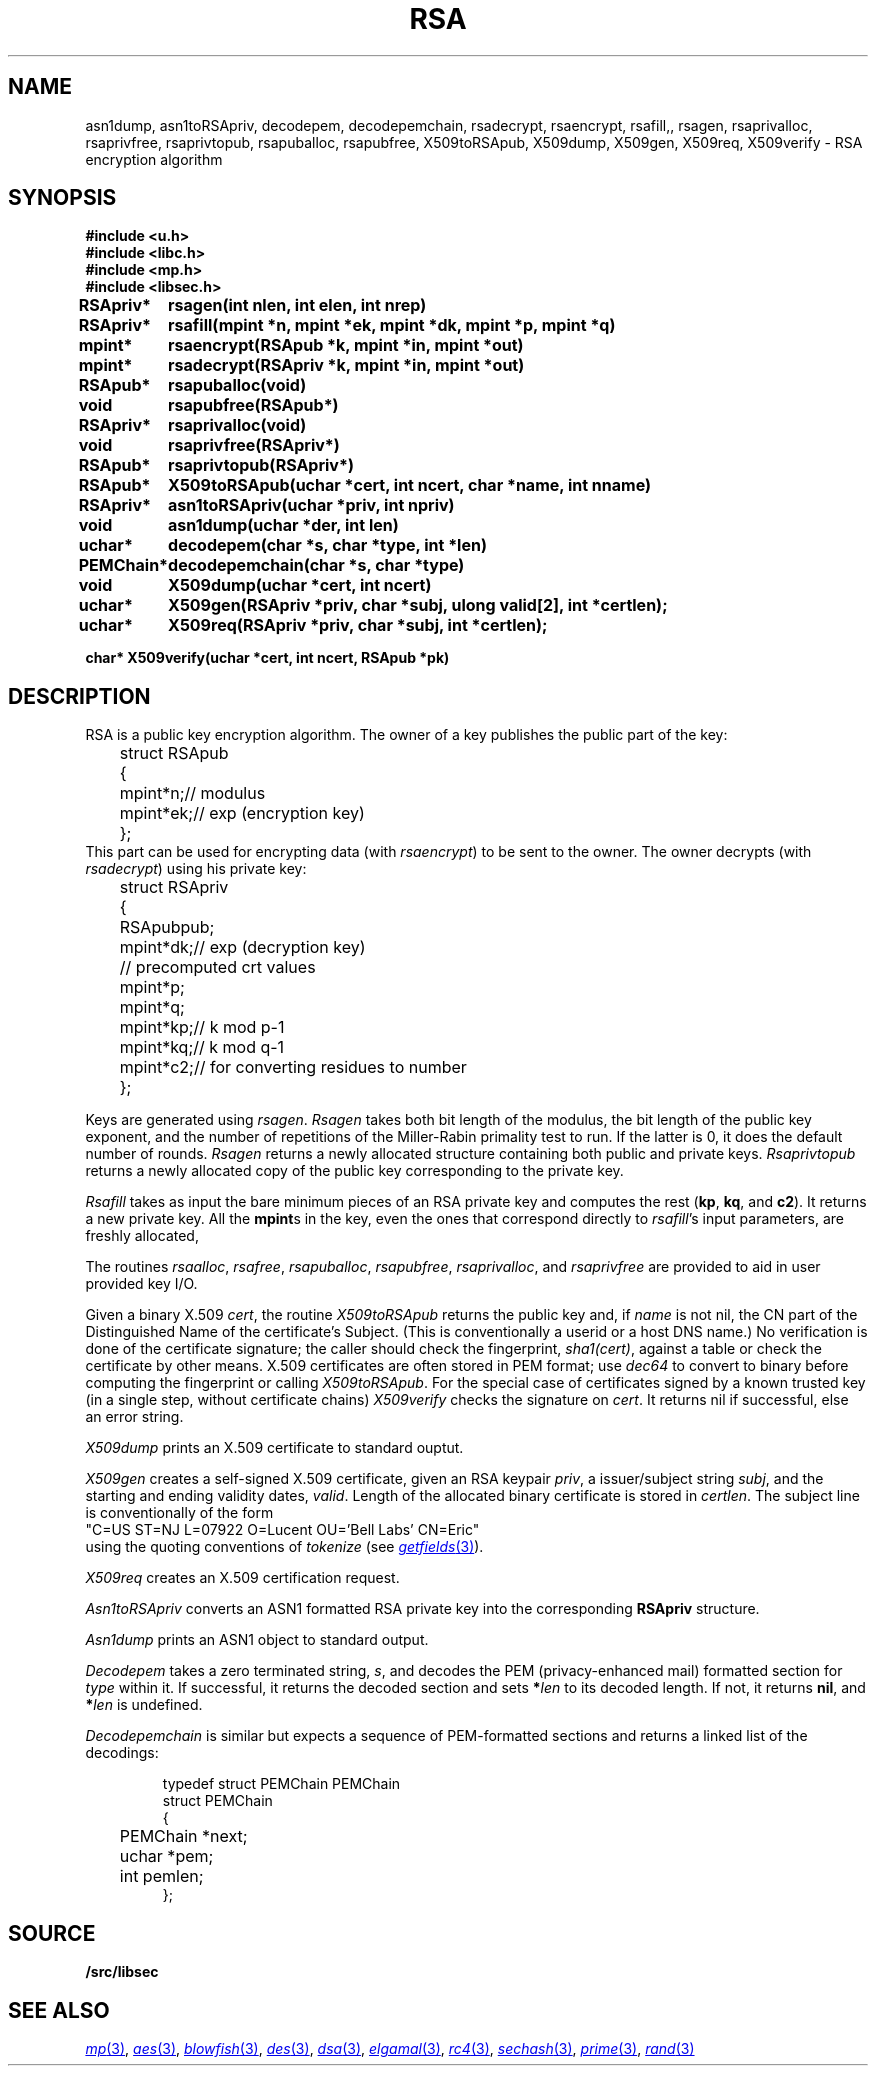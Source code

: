 .TH RSA 3
.SH NAME
asn1dump,
asn1toRSApriv,
decodepem,
decodepemchain,
rsadecrypt,
rsaencrypt,
rsafill,,
rsagen,
rsaprivalloc,
rsaprivfree,
rsaprivtopub,
rsapuballoc,
rsapubfree,
X509toRSApub,
X509dump,
X509gen,
X509req,
X509verify \- RSA encryption algorithm
.SH SYNOPSIS
.B #include <u.h>
.br
.B #include <libc.h>
.br
.B #include <mp.h>
.br
.B #include <libsec.h>
.PP
.B
.ta +\w'\fLPEMChain* 'u
RSApriv*	rsagen(int nlen, int elen, int nrep)
.PP
.B
RSApriv*	rsafill(mpint *n, mpint *ek, mpint *dk, mpint *p, mpint *q)
.PP
.B
mpint*	rsaencrypt(RSApub *k, mpint *in, mpint *out)
.PP
.B
mpint*	rsadecrypt(RSApriv *k, mpint *in, mpint *out)
.PP
.B
RSApub*	rsapuballoc(void)
.PP
.B
void	rsapubfree(RSApub*)
.PP
.B
RSApriv*	rsaprivalloc(void)
.PP
.B
void	rsaprivfree(RSApriv*)
.PP
.B
RSApub*	rsaprivtopub(RSApriv*)
.PP
.B
RSApub*	X509toRSApub(uchar *cert, int ncert, char *name, int nname)
.PP
.B
RSApriv*	asn1toRSApriv(uchar *priv, int npriv)
.PP
.B
void		asn1dump(uchar *der, int len)
.PP
.B
uchar*	decodepem(char *s, char *type, int *len)
.PP
.B
PEMChain*	decodepemchain(char *s, char *type)
.PP
.B
void	X509dump(uchar *cert, int ncert)
.PP
.B
uchar*	X509gen(RSApriv *priv, char *subj, ulong valid[2], int *certlen);
.PP
.B
uchar*	X509req(RSApriv *priv, char *subj, int *certlen);
.PP
.B
char* X509verify(uchar *cert, int ncert, RSApub *pk)
.SH DESCRIPTION
.PP
RSA is a public key encryption algorithm.  The owner of a key publishes
the public part of the key:
.EX
	struct RSApub
	{
		mpint	*n;	// modulus
		mpint	*ek;	// exp (encryption key)
	};
.EE
This part can be used for encrypting data (with
.IR rsaencrypt )
to be sent to the owner.
The owner decrypts (with
.IR rsadecrypt )
using his private key:
.EX
	struct RSApriv
	{
		RSApub	pub;
		mpint	*dk;	// exp (decryption key)
	
		// precomputed crt values
		mpint	*p;
		mpint	*q;
		mpint	*kp;	// k mod p-1
		mpint	*kq;	// k mod q-1
		mpint	*c2;	// for converting residues to number
	};
.EE
.PP
Keys are generated using
.IR rsagen .
.I Rsagen
takes both bit length of the modulus, the bit length of the
public key exponent, and the number of repetitions of the Miller-Rabin
primality test to run.  If the latter is 0, it does the default number
of rounds.
.I Rsagen
returns a newly allocated structure containing both
public and private keys.
.I Rsaprivtopub
returns a newly allocated copy of the public key
corresponding to the private key.
.PP
.I Rsafill
takes as input the bare minimum pieces of an RSA private key
and computes the rest
.RB ( kp ,
.BR kq ,
and
.BR c2 ).
It returns a new private key.
All the
.BR mpint s
in the key,
even the ones that correspond directly to
.IR rsafill 's
input parameters,
are freshly allocated,
.PP
The routines
.IR rsaalloc ,
.IR rsafree ,
.IR rsapuballoc ,
.IR rsapubfree ,
.IR rsaprivalloc ,
and
.I rsaprivfree
are provided to aid in user provided key I/O.
.PP
Given a binary X.509
.IR cert ,
the routine
.I X509toRSApub
returns the public key and, if
.I name
is not nil, the CN part of the Distinguished Name of the
certificate's Subject.
(This is conventionally a userid or a host DNS name.)
No verification is done of the certificate signature;  the
caller should check the fingerprint,
.IR sha1(cert) ,
against a table or check the certificate by other means.
X.509 certificates are often stored in PEM format; use
.I dec64
to convert to binary before computing the fingerprint or calling
.IR X509toRSApub .
For the special case of
certificates signed by a known trusted key
(in a single step, without certificate chains)
.I X509verify
checks the signature on
.IR cert .
It returns nil if successful, else an error string.
.PP
.I X509dump
prints an X.509 certificate to standard ouptut.
.PP
.I X509gen
creates a self-signed X.509 certificate, given an RSA keypair
.IR priv ,
a issuer/subject string
.IR subj ,
and the starting and ending validity dates,
.IR valid .
Length of the allocated binary certificate is stored in
.IR certlen .
The subject line is conventionally of the form
.EX
   "C=US ST=NJ L=07922 O=Lucent OU='Bell Labs' CN=Eric"
.EE
using the quoting conventions of
.I tokenize
(see
.MR getfields 3 ).
.PP
.I X509req
creates an X.509 certification request.
.PP
.I Asn1toRSApriv
converts an ASN1 formatted RSA private key into the corresponding
.B RSApriv
structure.
.PP
.I Asn1dump
prints an ASN1 object to standard output.
.PP
.I Decodepem
takes a zero terminated string,
.IR s ,
and decodes the PEM (privacy-enhanced mail) formatted section for
.I type
within it.
If successful, it returns the decoded section and sets
.BI * len
to its decoded length.
If not, it returns
.BR nil ,
and
.BI * len
is undefined.
.PP
.I Decodepemchain
is similar but expects a sequence of PEM-formatted sections
and returns a linked list of the decodings:
.IP
.EX
typedef struct PEMChain PEMChain
struct PEMChain
{
	PEMChain *next;
	uchar *pem;
	int pemlen;
};
.EE
.SH SOURCE
.B \*9/src/libsec
.SH SEE ALSO
.MR mp 3 ,
.MR aes 3 ,
.MR blowfish 3 ,
.MR des 3 ,
.MR dsa 3 ,
.MR elgamal 3 ,
.MR rc4 3 ,
.MR sechash 3 ,
.MR prime 3 ,
.MR rand 3
.\" .IR pem (8)
